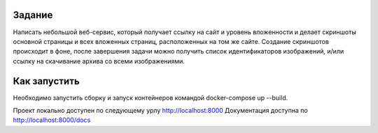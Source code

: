 Задание
-------

Написать небольшой веб-сервис, который получает ссылку на сайт и уровень вложенности и делает скриншоты основной страницы и всех вложенных страниц, расположенных на том же сайте. Создание скриншотов происходит в фоне, после завершения задачи можно получить список идентификаторов изображений, и/или ссылку на скачивание архива со всеми изображениями.


Как запустить
-------------

Необходимо запустить сборку и запуск контейнеров командой docker-compose up --build.

Проект локально доступен по следующему урлу http://localhost:8000 
Документация доступна по http://localhost:8000/docs
